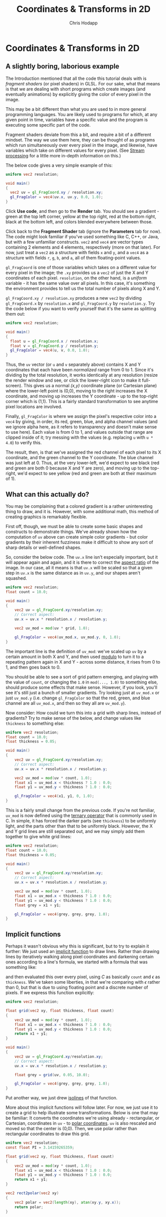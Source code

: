 #+Title: Coordinates & Transforms in 2D
#+Author: Chris Hodapp

* Coordinates & Transforms in 2D

** A slightly boring, laborious example

The Introduction mentioned that all the code this tutorial deals with
is /fragment shaders/ (or pixel shaders) in GLSL.  For our sake, what
that means is that we are dealing with short programs which create
images (and eventually animations) by explicitly giving the color of
every pixel in the image.

This may be a bit different than what you are used to in more general
programming languages.  You are likely used to programs for which, at
any given point in time, variables have a specific value and the
program is executing some specific part of the code.

Fragment shaders deviate from this a bit, and require a bit of a
different mindset.  The way we use them here, they can be thought of
as programs which run simultaneously over every pixel in the image,
and likewise, have variables which take on different values for every
pixel.  (See [[https://en.wikipedia.org/wiki/Stream_processing][Stream processing]] for a little more in-depth information
on this.)

The below code gives a very simple example of this:

#+BEGIN_SRC glsl
uniform vec2 resolution;

void main()
{
  vec2 uv = gl_FragCoord.xy / resolution.xy;
  gl_FragColor = vec4(uv.x, uv.y, 0.0, 1.0);
}
#+END_SRC

Click *Use code*, and then go to the *Render* tab.  You should see a
gradient - green at the top left corner, yellow at the top right, red
at the bottom right, black at the bottom left, and colors blended
everywhere between those.

Click back to the *Fragment Shader* tab (ignore the *Parameters* tab
for now).  The code might look familiar if you've used something like
C, C++, or Java, but with a few unfamiliar constructs.  =vec2= and
=vec4= are vector types containing 2 elements and 4 elements,
respectively (more on that later).  For now, just treat a =vec2= as a
structure with fields =x= and =y=, and a =vec4= as a structure with
fields =r=, =g=, =b=, and =a=, all of them floating-point values.

=gl_FragCoord= is one of those variables which takes on a different
value for every pixel in the image; the =.xy= provides us a =vec2= of
just the X and Y coordinates of each pixel.  =resolution=, on the
other hand, is a /uniform/ variable - it has the same value over all
pixels.  In this case, it's something the environment provides to tell
us the total number of pixels along X and Y.

=gl_FragCoord.xy / resolution.xy= produces a new =vec2= by dividing
=gl_FragCoord.x= by =resolution.x= and =gl_FragCoord.y= by
=resolution.y=.  Try the code below if you want to verify yourself
that it's the same as splitting them out:

#+BEGIN_SRC glsl
uniform vec2 resolution;

void main()
{
  float u = gl_FragCoord.x / resolution.x;
  float v = gl_FragCoord.y / resolution.y;
  gl_FragColor = vec4(u, v, 0.0, 1.0);
}
#+END_SRC

Thus, the =uv= vector (or =u= and =v= separately above) contains X and
Y coordinates that each have been /normalized/ range from 0 to 1.
Since it's dividing by the total resolution, it works identically at
any resolution (resize the render window and see, or click the
lower-right icon to make it full-screen).  This gives us a normal
/(x,y)/ coordinate plane (or Cartesian plane) where the lower-left
point is (0,0), moving to the right increases the X coordinate, and
moving up increases the Y coordinate - up to the top-right corner
which is (1,1).  This is a fairly standard transformation to see
anytime pixel locations are involved.

Finally, =gl_FragColor= is where we assign the pixel's respective
color into a =vec4= by giving, in order, its red, green, blue, and
alpha channel values (and we ignore alpha here, as it refers to
transparency and doesn't make sense to use here).  Each value is from
0 to 1, and values outside that range are clipped inside of it; try
messing with the values (e.g. replacing =u= with =u * 4.0=) to verify
this.

The result, then, is that we've assigned the red channel of each pixel
to its X coordinate, and the green channel to the Y coordinate.  The
blue channel was just left at 0.  Thus, at the very lower-left, we'd
expect to see black (red and green are both 0 because X and Y are
zero), and moving up to the top-right, we'd expect to see yellow (red
and green are both at their maximum of 1).

** What can this actually do?

You may be complaining that a colored gradient is a rather
uninteresting thing to draw, and it is.  However, with some additional
math, this method of creating graphics is remarkably flexible.

First off, though, we must be able to create some basic shapes and
constructs to demonstrate things.  We've already shown how the
computation of =uv= above can create simple color gradients - but
color gradients by their inherent fuzziness make it difficult to show
any sort of sharp details or well-defined shapes.

So, consider the below code.  The =uv.x= line isn't especially
important, but it will appear again and again, and it is there to
correct the [[https://en.wikipedia.org/wiki/Aspect_ratio_%2528image%2529][aspect ratio]] of the image.  In our case, all it means is
that =uv.x= will be scaled so that a given step in =uv.x= is the same
distance as in =uv.y=, and our shapes aren't squashed.

#+BEGIN_SRC glsl
uniform vec2 resolution;
float count = 10.0;

void main()
{
    vec2 uv = gl_FragCoord.xy/resolution.xy;
    // Correct aspect:
    uv.x = uv.x * resolution.x / resolution.y;

    vec2 uv_mod = mod(uv * grid, 1.0);
    
    gl_FragColor = vec4(uv_mod.x, uv_mod.y, 0, 1.0);
}
#+END_SRC

The important line is the definition of =uv_mod=: we've scaled up =uv=
by a certain amount in both X and Y, and then used [[https://en.wikipedia.org/wiki/Modulo_operation][modulo]] to turn it
to a repeating pattern again in X and Y - across some distance, it
rises from 0 to 1, and then goes back to 0.

You should be able to see a sort of grid pattern emerging, and playing
with the value of =count=, or changing the =1.0= in =mod(..., 1.0)= to
something else, should produce some effects that make sense.  However,
if you look, you'll see it's still just a bunch of smaller gradients.
Try looking just at =uv_mod.x= or just =uv_mod.y= (i.e. change
=gl_FragColor= so that the red, green, and blue channel are all
=uv_mod.x=, and then so they all are =uv_mod.y=).

Now consider: How could we turn this into a grid with sharp lines,
instead of gradients?  Try to make sense of the below, and change
values like =thickness= to something else:

#+BEGIN_SRC glsl
uniform vec2 resolution;
float count = 10.0;
float thickness = 0.05;

void main()
{
    vec2 uv = gl_FragCoord.xy/resolution.xy;
    // Correct aspect:
    uv.x = uv.x * resolution.x / resolution.y;

    vec2 uv_mod = mod(uv * count, 1.0);
    float x1 = uv_mod.x < thickness ? 1.0 : 0.0;
    float y1 = uv_mod.y < thickness ? 1.0 : 0.0;
    
    gl_FragColor = vec4(x1, y1, 0, 1.0);
}
#+END_SRC

This is a fairly small change from the previous code.  If you're not
familiar, =uv_mod= is now defined using the [[https://en.wikipedia.org/wiki/%253F:#C][ternary operator]] that is
commonly used in C.  In simple, it has forced the darker parts (see
=thickness=) to be uniformly light, and the parts other than that to
be uniformly black.  However, the X and Y grid lines are still
separated out, and we may simply add them together to give white grid
lines:

#+BEGIN_SRC glsl
uniform vec2 resolution;
float count = 10.0;
float thickness = 0.05;

void main()
{
    vec2 uv = gl_FragCoord.xy/resolution.xy;
    // Correct aspect:
    uv.x = uv.x * resolution.x / resolution.y;

    vec2 uv_mod = mod(uv * count, 1.0);
    float x1 = uv_mod.x < thickness ? 1.0 : 0.0;
    float y1 = uv_mod.y < thickness ? 1.0 : 0.0;
    float grey = x1 + y1;
    
    gl_FragColor = vec4(grey, grey, grey, 1.0);
}
#+END_SRC

** Implicit functions

Perhaps it wasn't obvious why this is significant, but to try to
explain it further: We just used an [[https://en.wikipedia.org/wiki/Implicit_function][implicit function]] to draw lines.
Rather than drawing lines by iteratively walking along pixel
coordinates and darkening certain ones according to a line's formula,
we started with a formula that was something like:

\begin{equation}
   f(x,y)=I(x\mod C)+I(y\mod C) \mathrm{ where}\\
   I(a) = \begin{cases}
   a < \epsilon & : 1\\
   a \ge \epsilon & : 0
   \end{cases}
\end{equation}

and then evaluated this over every pixel, using $C$ as basically
=count= and $\epsilon$ as =thickness=.  We've taken some liberties, in
that we're comparing with $\epsilon$ rather than 0, but that is due to
using floating point and a discrete number of pixels. If we express
this function explicitly:

#+BEGIN_SRC glsl
uniform vec2 resolution;

float grid(vec2 xy, float thickness, float count)
{
    vec2 uv_mod = mod(xy * count, 1.0);
    float x1 = uv_mod.x < thickness ? 1.0 : 0.0;
    float y1 = uv_mod.y < thickness ? 1.0 : 0.0;
    return x1 + y1;
}

void main()
{
    vec2 uv = gl_FragCoord.xy/resolution.xy;
    // Correct aspect:
    uv.x = uv.x * resolution.x / resolution.y;

    float grey = grid(uv, 0.05, 10.0);
    
    gl_FragColor = vec4(grey, grey, grey, 1.0);
}
#+END_SRC

Put another way, we just drew [[https://en.wikipedia.org/wiki/Contour_line][isolines]] of that function.

More about this implicit functions will follow later.  For now, we
just use it to create a grid to help illustrate some transformations.
Below is one that may be familiar: It converts the coordinates we're
using already - rectangular, or Cartesian, coordinates in =uv= - to
[[https://en.wikipedia.org/wiki/Polar_coordinate_system][polar coordinates]].  =uv= is also rescaled and moved so that the center
is (0,0).  Then, we use polar rather than rectangular coordinates to
draw this grid.

#+BEGIN_SRC glsl
uniform vec2 resolution;
const float PI = 3.14159265359;

float grid(vec2 xy, float thickness, float count)
{
    vec2 uv_mod = mod(xy * count, 1.0);
    float x1 = uv_mod.x < thickness ? 1.0 : 0.0;
    float y1 = uv_mod.y < thickness ? 1.0 : 0.0;
    return x1 + y1;
}

vec2 rect2polar(vec2 xy)
{
    vec2 polar = vec2(length(xy), atan(xy.y, xy.x));
    return polar;
}

void main()
{
    vec2 uv = 2.0 * gl_FragCoord.xy/resolution.xy - 1.0;
    // Correct aspect:
    uv.x = uv.x * resolution.x / resolution.y;

    vec2 polar = rect2polar(uv);
    polar.y = polar.y / PI;
    float grey = grid(polar, 0.05, 10.0);
    
    gl_FragColor = vec4(grey, grey, grey, 1.0);
}
#+END_SRC

Note that, despite the notation, fields =x= and =y= of =polar= now
stand for radius and angle, not X and Y coordinates.

We started with a grid made of equally-sized squares.  The above
should give some intuitive sense of how the conversion to polar
coordinates transformed space: The grid "squares" are now
differently-sized sections of a circle. 

** Animation & Mouse Input

Up to this point, we've just been rendering images that don't change
over time or in response to any input (aside from you editing the
code).  The below code makes a couple modifications to the last
example to change this:

#+BEGIN_SRC glsl
uniform vec2 resolution;
const float PI = 3.14159265359;
uniform vec4 mouse;
uniform float time;

float grid(vec2 xy, float thickness, float count)
{
    vec2 uv_mod = mod(xy * count, 1.0);
    float x1 = uv_mod.x < thickness ? 1.0 : 0.0;
    float y1 = uv_mod.y < thickness ? 1.0 : 0.0;
    return x1 + y1;
}

vec2 rect2polar(vec2 xy)
{
    vec2 polar = vec2(sqrt(xy.x * xy.x + xy.y * xy.y), atan(xy.y, xy.x));
    return polar;
}

void main()
{
    vec2 uv = gl_FragCoord.xy/resolution.xy;
    // Correct aspect:
    uv.x = uv.x * resolution.x / resolution.y;

    // Normalize mouse position:
    vec2 m = vec2(mouse.x/resolution.x, 1.0 - mouse.y/resolution.y);
    m.x = m.x * resolution.x / resolution.y;

    vec2 polar = rect2polar(uv - m);
    // Radius:
    polar.x = polar.x - time / 10.0;
    // Angle:
    polar.y = (polar.y / PI) + time / 8.0;
    float grey = grid(polar, 0.05, 10.0);
    
    gl_FragColor = vec4(grey, grey, grey, 1.0);
}
#+END_SRC

To see the render react to input, click or drag in the render window.
The environment provides two new variables - =mouse= and =time= -
which give, respectively, the mouse location and a time value (which
simply counts up in seconds).  (=mouse=, for whatever reason, uses a
different coordinate system than the rest of the image, so above we
remedy this when we compute =m= and then we do the same transformation
to normalize this mouse position as we do each pixel coordinate.)

There are two buttons at the bottom center of the render window which
let you stop animation completely, and pause or resume it.  It will
continue to react to mouse input even when paused or stopped.

In the last example, the center of the image was (0,0) (in both
rectangular and polar coordinates, incidentally); in this one, note
that by subtracting the mouse position, wherever you click is the new
origin.

See the changes to =polar.x= and =polar.y= for the source of the
animation; change how =time= is used (adding vs. subtracting, and
dividing by larger and smaller numbers), and it should make sense how
this works.

** Control Inputs

I mentioned /uniform/ variables earlier, and we've dealt with a couple
of them like =resolution=, =mouse=, and =time=.  We've also introduced
some code which uses parameters here and there that (so far) had to be
edited manually in the code.

Helpfully, the environment we're working in also provides the ability
to create our own uniform variables and adjust them in the renderer.
Click *Use code* below and then look at the *Parameters* tab.

#+BEGIN_SRC glsl
/* PARAMETERS
[
   {
       "type": "float",
       "value": 0.1,
       "min": -1,
       "max": 1,
       "name": "freq_rad",
       "GUIName": "FreqRad"
   },
   {
       "type": "float",
       "value": 0.1,
       "min": -1,
       "max": 1,
       "name": "freq_ang",
       "GUIName": "FreqAng"
   }
]
END */
uniform vec2 resolution;
const float PI = 3.14159265359;
uniform vec4 mouse;
uniform float time;

uniform float freq_rad;
uniform float freq_ang;

float grid(vec2 xy, float thickness, float count)
{
    vec2 uv_mod = mod(xy * count, 1.0);
    float x1 = uv_mod.x < thickness ? 1.0 : 0.0;
    float y1 = uv_mod.y < thickness ? 1.0 : 0.0;
    return x1 + y1;
}

vec2 rect2polar(vec2 xy)
{
    vec2 polar = vec2(sqrt(xy.x * xy.x + xy.y * xy.y), atan(xy.y, xy.x));
    return polar;
}

void main()
{
    vec2 uv = gl_FragCoord.xy/resolution.xy;
    // Correct aspect:
    uv.x = uv.x * resolution.x / resolution.y;

    // Normalize mouse position:
    vec2 m = vec2(mouse.x/resolution.x, 1.0 - mouse.y/resolution.y);
    m.x = m.x * resolution.x / resolution.y;

    vec2 polar = rect2polar(uv - m);
    // Radius:
    polar.x = polar.x + time * freq_rad;
    // Angle:
    polar.y = (polar.y / PI) + time * freq_ang;
    float grey = grid(polar, 0.05, 10.0);
    
    gl_FragColor = vec4(grey, grey, grey, 1.0);
}
#+END_SRC

# TODO: Link JSON example somehow

Note that the code (the *Fragment Shader* code) is near-identical to
the last example, except that:

 - Two =uniform float= variables are now declared, and their names
   (=freq_rad= and =freq_ang=).
 - The names of the above two variables are identical to the =name=
   field in the JSON definitions in the *Parameters* tab.
 - The lines with =polar.x= and =polar.y= now use the uniform 

Click *Render* and see that a controls panel should now be visible at
the top right (you may need to click *Open Controls*).  It should have
sliders with the names you supplied in =GUIName= in the JSON
definitions.  Adjust these sliders, and you should see parts of the
animation proceed at different speeds (and directions, if you change
between positive and negative).

** Function composition

In the prior examples, we achieved some simple transformations on
graphics by starting with the $(r,\theta)$ of polar coordinates above,
we achieved rotation by turning $\theta$ to $\theta+f_1t$ (where $t$
is something like the variable =time=, and $f_1$ like =freq_ang=), and
we achieved a sort of radial expansion or contraction by turning $r$
to $r+f_2t$.  If you look a little deeper, we're using the same method
to move the graphics around by turning rectangular coordinates $(x,y)$
to $(x-x_m, y-y_m)$, where $(x_m, y_m)$ are the mouse coordinates.

More generally, in both cases we were changing the [[https://en.wikipedia.org/wiki/Domain_of_a_function][domain]] of some
*function* (in mostly the mathematical sense of the term) by [[https://en.wikipedia.org/wiki/Function_composition][composing]]
another function with it. Fundamentally, this fragment shader is just
a function which turns domain $(X,Y)$ - the pixel location - to
codomain $(r,g,b)$ - the pixel's color.

From this standpoint, we started out with a function itself made by
composing together several other functions in order (if "compose"
feels too odd of a term here, just think of it like steps a pipeline):

1. Converting pixel location =gl_FragCoord= to normalized pixel location =uv=.
2. Converting =uv= to polar coordinates =polar=.
3. Using =polar= to create a grid with function =grid= (consisting of
   just values 0 and 1).
4. Turning those 0 & 1 grid values into $(r,g,b)$ in =gl_FragColor=.

As we added in the effect of the mouse and the animation, we spliced
in additional functions - first in between 1 and 2 for the mouse, then
in between 2 and 3 for the animation.

To give another example, let's start with the simple grid we've seen
before - but 

#+BEGIN_SRC glsl
/* PARAMETERS
[
   {
       "type": "float",
       "value": 17,
       "min": 0,
       "max": 50,
       "name": "freq_r",
       "GUIName": "FreqR"
   },
   {
       "type": "float",
       "value": 3.5,
       "min": 0,
       "max": 10,
       "name": "freq_t",
       "GUIName": "FreqT"
   },
   {
       "type": "float",
       "value": 0.02,
       "min": 0,
       "max": 0.2,
       "name": "ampl",
       "GUIName": "Ampl"
   }
]
END */
uniform vec2 resolution;
uniform float time;
uniform vec4 mouse;

uniform float freq_r;
uniform float freq_t;
uniform float ampl;

float grid(vec2 xy, float thickness, float count)
{
    vec2 uv_mod = mod(xy * count, 1.0);
    float x1 = uv_mod.x < thickness ? 1.0 : 0.0;
    float y1 = uv_mod.y < thickness ? 1.0 : 0.0;
    return x1 + y1;
}

vec2 rect2polar(vec2 xy)
{
    vec2 polar = vec2(sqrt(xy.x * xy.x + xy.y * xy.y), atan(xy.y, xy.x));
    return polar;
}

vec2 polar2rect(vec2 polar)
{
    vec2 rect = vec2(polar.x * cos(polar.y), polar.x * sin(polar.y));
    return rect;
}

vec2 sine_warp(vec2 xy, float ampl, float freq, float phase)
{
    vec2 polar = rect2polar(xy);
    float rad = polar.x + ampl*sin(freq * polar.x + phase);
    return polar2rect(vec2(rad, polar.y));
}

void main()
{
    vec2 uv = gl_FragCoord.xy/resolution.xy;
    // Correct aspect:
    uv.x = uv.x * resolution.x / resolution.y;

    // Normalize mouse position:
    vec2 m = vec2(mouse.x/resolution.x, 1.0 - mouse.y/resolution.y);
    m.x = m.x * resolution.x / resolution.y;

    vec2 uv2 = sine_warp(uv - m, ampl, freq_r, -time*freq_t);
    float grey = grid(uv2, 0.05, 20.0);
    
    gl_FragColor = vec4(grey, grey, grey, 1.0);
}
#+END_SRC

# Maybe start with a rectangular grid again, and show a simple
# nonlinear warp.
# Then show what it looks like to compose this with the radial grid.

*** Colors?

*** Simplex noise, Perlin noise

# Tying things together: This is useful in its own right (link to
# Conal's blog and anything else I know of), but also is useful as a
# way to apply textures to objects in conjunction with more
# complicated shading (link to Perlin's paper, An image synthesizer).
# Mention this notion of treating textures like a 3D liquid that the
# object is dipped in, versus something 2D that is mapped to an
# object - though, that is done too (link to UV texturing).

# See "Texturing & Modeling" text perhaps?

** Transformations

# See "Programming in 3 Dimensions"

We've used various kinds of transformation on the image so far, but
they haven't really been explained or made explicit.

*** Scaling

*** Translation

*** Rotation

*** Shearing

*** Vectors & Matrices
# Homogeneous coordinates?
# Composition
# Inverses

# Does it even make sense to explain these here, or wait until 3D?  I
# feel like it's just drudgery to go into too much detail explaining
# them here - but it may also be too much too fast to wait until 3D to
# try to explain them.
#
# However, I have no particular reason to explain them *before* the texturing stuff.

# Part of the point is to show that WebGL has built-in support for
# some of these matters, I suppose.

# Misc:
# WebGL 'mix' function - get softer edges on lines?

